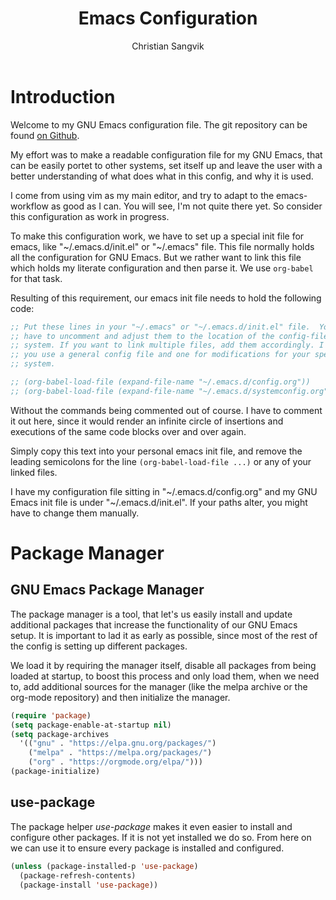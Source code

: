 #+TITLE: Emacs Configuration
#+AUTHOR: Christian Sangvik
#+EMAIL: christian.sangvik@gmx.ch

#+STARTUP: content

* Introduction

  Welcome to my GNU Emacs configuration file. The git repository can be found
  [[https://github.com/chrugi/Emacs][on Github]].

  My effort was to make a readable configuration file for my GNU Emacs, that can
  be easily portet to other systems, set itself up and leave the user with a
  better understanding of what does what in this config, and why it is used.

  I come from using vim as my main editor, and try to adapt to the
  emacs-workflow as good as I can. You will see, I'm not quite there yet. So
  consider this configuration as work in progress.

  To make this configuration work, we have to set up a special init file for
  emacs, like "~/.emacs.d/init.el" or "~/.emacs" file. This file normally holds
  all the configuration for GNU Emacs. But we rather want to link this file
  which holds my literate configuration and then parse it. We use =org-babel=
  for that task.

  Resulting of this requirement, our emacs init file needs to hold the following
  code:

  #+BEGIN_SRC emacs-lisp
    ;; Put these lines in your "~/.emacs" or "~/.emacs.d/init.el" file.  You also
    ;; have to uncomment and adjust them to the location of the config-file on your
    ;; system. If you want to link multiple files, add them accordingly. I suggest,
    ;; you use a general config file and one for modifications for your specific
    ;; system.

    ;; (org-babel-load-file (expand-file-name "~/.emacs.d/config.org"))
    ;; (org-babel-load-file (expand-file-name "~/.emacs.d/systemconfig.org"))
  #+END_SRC

  Without the commands being commented out of course. I have to comment it out
  here, since it would render an infinite circle of insertions and executions of
  the same code blocks over and over again.

  Simply copy this text into your personal emacs init file, and remove the
  leading semicolons for the line =(org-babel-load-file ...)= or any of your
  linked files.

  I have my configuration file sitting in "~/.emacs.d/config.org" and my GNU
  Emacs init file is under "~/.emacs.d/init.el". If your paths alter, you might
  have to change them manually.

* Package Manager

** GNU Emacs Package Manager

  The package manager is a tool, that let's us easily install and update
  additional packages that increase the functionality of our GNU Emacs setup. It
  is important to lad it as early as possible, since most of the rest of the
  config is setting up different packages.

  We load it by requiring the manager itself, disable all packages from being
  loaded at startup, to boost this process and only load them, when we need to,
  add additional sources for the manager (like the melpa archive or the org-mode
  repository) and then initialize the manager.

  #+BEGIN_SRC emacs-lisp
    (require 'package)
    (setq package-enable-at-startup nil)
    (setq package-archives
	  '(("gnu" . "https://elpa.gnu.org/packages/")
	    ("melpa" . "https://melpa.org/packages/")
	    ("org" . "https://orgmode.org/elpa/")))
    (package-initialize)
  #+END_SRC

** use-package

   The package helper /use-package/ makes it even easier to install and
   configure other packages. If it is not yet installed we do so. From here on
   we can use it to ensure every package is installed and configured.

   #+BEGIN_SRC emacs-lisp
     (unless (package-installed-p 'use-package)
       (package-refresh-contents)
       (package-install 'use-package))
   #+END_SRC
